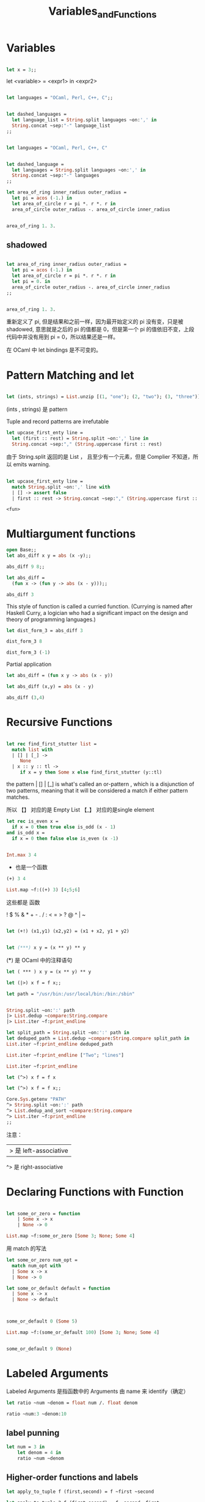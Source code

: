 #+TITLE: Variables_and_Functions

* Variables

#+BEGIN_SRC ocaml

let x = 3;;

#+END_SRC

#+RESULTS:
: 3

let <variable> = <expr1> in <expr2>

#+BEGIN_SRC ocaml

let languages = "OCaml, Perl, C++, C";;

#+END_SRC

#+RESULTS:
: OCaml, Perl, C++, C


#+BEGIN_SRC ocaml

let dashed_languages = 
  let language_list = String.split languages ~on:',' in
  String.concat ~sep:"-" language_list
;;

#+END_SRC

#+RESULTS:
: "OCaml- Perl- C++- C"


#+BEGIN_SRC ocaml

let languages = "OCaml, Perl, C++, C"

#+END_SRC

#+RESULTS:
: OCaml, Perl, C++, C

#+BEGIN_SRC ocaml

let dashed_language =
  let languages = String.split languages ~on:',' in 
  String.concat ~sep:"-" languages
;;

#+END_SRC

#+RESULTS:
: "OCaml- Perl- C++- C"

#+BEGIN_SRC ocaml
let area_of_ring inner_radius outer_radius = 
  let pi = acos (-1.) in 
  let area_of_circle r = pi *. r *. r in 
  area_of_circle outer_radius -. area_of_circle inner_radius

#+END_SRC

#+RESULTS:
: <fun>

#+BEGIN_SRC ocaml

area_of_ring 1. 3.

#+END_SRC

#+RESULTS:
: 25.132741228718345

** shadowed

#+BEGIN_SRC ocaml

let area_of_ring inner_radius outer_radius =
  let pi = acos (-1.) in 
  let area_of_circle r = pi *. r *. r in 
  let pi = 0. in 
  area_of_circle outer_radius -. area_of_circle inner_radius
;;

#+END_SRC

#+RESULTS:
: <fun>

#+BEGIN_SRC ocaml

area_of_ring 1. 3.

#+END_SRC

#+RESULTS:
: 25.132741228718345

重新定义了 pi, 但是结果和之前一样，因为最开始定义的 pi 没有变，只是被 shadowed,
意思就是之后的 pi 的值都是 0，但是第一个 pi 的值依旧不变，上段代码中并没有用到
pi = 0，所以结果还是一样。

在 OCaml 中 let bindings 是不可变的。

* Pattern Matching and let

#+BEGIN_SRC ocaml

let (ints, strings) = List.unzip [(1, "one"); (2, "two"); (3, "three")];;

#+END_SRC

#+RESULTS:
| one | two | three |

(ints , strings) 是 pattern

Tuple and record patterns are irrefutable

#+BEGIN_SRC ocaml
let upcase_first_enty line = 
  let (first :: rest) = String.split ~on:',' line in 
  String.concat ~sep:"," (String.uppercase first :: rest)

#+END_SRC

#+RESULTS:
: <fun>

由于 String.split 返回的是 List ， 且至少有一个元素，但是 Complier 不知道，所以
 emits warning.
 
 #+BEGIN_SRC ocaml

 let upcase_first_enty line =
   match String.split ~on:',' line with
   | [] -> assert false 
   | first :: rest -> String.concat ~sep:"," (String.uppercase first :: rest)

 #+END_SRC

 #+RESULTS:
 : <fun>

 
 
* COMMENT Functions

Anonymous Functions 匿名函数

#+BEGIN_SRC ocaml
open Core
#+END_SRC

#+RESULTS:

#+BEGIN_SRC ocaml

(fun x -> x + 1);;

#+END_SRC

#+RESULTS:
: <fun>

#+BEGIN_SRC ocaml

(fun x -> x + 1) 7;;

#+END_SRC

#+RESULTS:
: 8

#+BEGIN_SRC ocaml
List.map ~f:(fun x -> x + 1) [1;2;9];;

#+END_SRC

#+RESULTS:
: <abstr>

stuff them to a data structure

#+BEGIN_SRC ocaml
let increments = [(fun x -> x + 1); (fun x -> x + 2)];;

#+END_SRC

#+RESULTS:
| <fun> | <fun> |

#+BEGIN_SRC ocaml

List.map ~f:(fun g -> g 5) increments;;
#+END_SRC

#+RESULTS:
| 6 | 7 |

(fun g -> g 5)

这个函数里的 Arguments 也是一个函数 即高阶函数。

#+BEGIN_SRC ocaml
let pluson = (fun x -> x + 1)
#+END_SRC

#+RESULTS:
: <fun>

#+BEGIN_SRC ocaml
pluson 3

#+END_SRC

#+RESULTS:
: 4


#+BEGIN_SRC ocaml

let plusone x = x + 1;

#+END_SRC

#+RESULTS:
: <fun>

** let and fun

#+BEGIN_SRC ocaml
(fun x -> x + 1) 7;;
#+END_SRC

#+RESULTS:
: 8

#+BEGIN_SRC ocaml
let x = 7 in x + 1
#+END_SRC

#+RESULTS:
: 8


* Multiargument functions

#+BEGIN_SRC ocaml
open Base;;
let abs_diff x y = abs (x -y);;

#+END_SRC

#+RESULTS:
: <fun>

#+BEGIN_SRC ocaml
abs_diff 9 8;;
#+End_src

#+RESULTS:
: 1

#+BEGIN_SRC ocaml
let abs_diff =
  (fun x -> (fun y -> abs (x - y)));;

#+END_SRC

#+RESULTS:
: <fun>

#+BEGIN_SRC ocaml
abs_diff 3
#+END_SRC

#+RESULTS:
: <fun>

This style of function is called a curried function. (Currying is named after
Haskell Curry, a logician who had a significant impact on the design and theory 
of programming languages.) 

#+BEGIN_SRC ocaml
let dist_form_3 = abs_diff 3

#+END_SRC

#+RESULTS:
: <fun>

#+BEGIN_SRC ocaml
dist_form_3 8
#+END_SRC

#+RESULTS:
: 5

#+BEGIN_SRC ocaml
dist_form_3 (-1)
#+END_SRC

#+RESULTS:
: 4

Partial application

#+BEGIN_SRC ocaml
let abs_diff = (fun x y -> abs (x - y))
#+END_SRC

#+RESULTS:
: <fun>

#+BEGIN_SRC ocaml
let abs_diff (x,y) = abs (x - y)
#+END_SRC

#+RESULTS:
: <fun>

#+BEGIN_SRC ocaml
abs_diff (3,4)
#+END_SRC

#+RESULTS:
: 1

* Recursive Functions

#+BEGIN_SRC ocaml

let rec find_first_stutter list = 
  match list with
  | [] | [_] ->
     None
  | x :: y :: tl ->
     if x = y then Some x else find_first_stutter (y::tl)

#+END_SRC

#+RESULTS:
: <fun>

the pattern  | [] | [_] is what's called an or-pattern , which is a disjunction
of two patterns, meaning that it will be considered a match if either pattern
matches.

所以 【】 对应的是 Empty List  【_】 对应的是single element

#+BEGIN_SRC ocaml
let rec is_even x = 
  if x = 0 then true else is_odd (x - 1)
and is_odd x = 
  if x = 0 then false else is_even (x -1)

#+END_SRC

#+RESULTS:
: <fun>


#+BEGIN_SRC ocaml

Int.max 3 4

#+END_SRC

#+RESULTS:
: 4

+ 也是一个函数
 
#+BEGIN_SRC ocaml
(+) 3 4

#+END_SRC

#+RESULTS:
: 7

#+BEGIN_SRC ocaml
List.map ~f:((+) 3) [4;5;6]
#+END_SRC

#+RESULTS:
| 7 | 8 | 9 |

这些都是 函数

! $ % & * + - . / : < = > ? @ ^ | ~

#+BEGIN_SRC ocaml

let (+!) (x1,y1) (x2,y2) = (x1 + x2, y1 + y2)

#+END_SRC

#+RESULTS:
: val ( +! ) :
:   Base__Int.t * Base__Int.t ->
:   Base__Int.t * Base__Int.t -> Base__Int.t * Base__Int.t = <fun>

#+BEGIN_SRC ocaml

let (***) x y = (x ** y) ** y

#+END_SRC

#+RESULTS:
: Characters 18-19:
:   let (***) x y = (x ** y) ** y;;
:                    ^
: Error: This expression has type Base__Int.t -> Base__Int.t
:        but an expression was expected of type Base__Int.t = int

(***) 是 OCaml 中的注释语句

#+BEGIN_SRC ocaml
let ( *** ) x y = (x ** y) ** y

#+END_SRC

#+RESULTS:
: <fun>


#+BEGIN_SRC ocaml
let (|>) x f = f x;;

#+END_SRC

#+RESULTS:
: <fun>

#+BEGIN_SRC ocaml
let path = "/usr/bin:/usr/local/bin:/bin:/sbin"

#+END_SRC

#+RESULTS:
: /usr/bin:/usr/local/bin:/bin:/sbin

#+BEGIN_SRC ocaml

String.split ~on:':' path
|> List.dedup ~compare:String.compare
|> List.iter ~f:print_endline

#+END_SRC

#+RESULTS:
: ()

#+BEGIN_SRC ocaml
let split_path = String.split ~on:':' path in 
let deduped_path = List.dedup ~compare:String.compare split_path in 
List.iter ~f:print_endline deduped_path

#+END_SRC

#+RESULTS:
: ()

#+BEGIN_SRC ocaml
List.iter ~f:print_endline ["Two"; "lines"]

#+END_SRC

#+RESULTS:
: ()


#+BEGIN_SRC ocaml
List.iter ~f:print_endline
#+END_SRC

#+RESULTS:
: <fun>

#+BEGIN_SRC ocaml
let (^>) x f = f x
#+END_SRC

#+RESULTS:
: <fun>

#+BEGIN_SRC ocaml
let (^>) x f = f x;;

Core.Sys.getenv "PATH"
^> String.split ~on:':' path
^> List.dedup_and_sort ~compare:String.compare
^> List.iter ~f:print_endline
;;
#+END_SRC

#+RESULTS:
: Characters 103-129:
:   ^> List.iter ~f:print_endline
:      ^^^^^^^^^^^^^^^^^^^^^^^^^^
: Error: This expression has type Base.string Base.List.t -> unit
:        but an expression was expected of type
:          (Base.String.t Base.List.t -> Base.String.t Base.List.t) -> 'a
:        Type Base.string Base.List.t = Base.string list
:        is not compatible with type
:          Base.String.t Base.List.t -> Base.String.t Base.List.t

注意：
|> 是 left-associative
^> 是 right-associative


* Declaring Functions with Function

#+BEGIN_SRC ocaml

let some_or_zero = function
    | Some x -> x
    | None -> 0

#+END_SRC

#+RESULTS:
: <fun>

#+BEGIN_SRC ocaml
List.map ~f:some_or_zero [Some 3; None; Some 4]
#+END_SRC

#+RESULTS:
| 3 | 0 | 4 |

用 match 的写法

#+BEGIN_SRC ocaml
let some_or_zero num_opt = 
  match num_opt with
  | Some x -> x
  | None -> 0
#+END_SRC

#+RESULTS:
: <fun>


#+BEGIN_SRC ocaml
let some_or_default default = function
  | Some x -> x
  | None -> default
              
              

#+END_SRC

#+RESULTS:
: <fun>


#+BEGIN_SRC ocaml
some_or_default 0 (Some 5)
#+END_SRC

#+RESULTS:
: 5

#+BEGIN_SRC ocaml
List.map ~f:(some_or_default 100) [Some 3; None; Some 4]
#+END_SRC

#+RESULTS:
| 3 | 100 | 4 |

#+BEGIN_SRC ocaml

some_or_default 9 (None)
#+END_SRC

#+RESULTS:
: 9

* Labeled Arguments

Labeled Arguments 是指函数中的 Arguments 由 name 来 identify（确定）

#+BEGIN_SRC ocaml
let ratio ~num ~denom = float num /. float denom

#+END_SRC

#+RESULTS:
: <fun>

#+BEGIN_SRC ocaml
ratio ~num:3 ~denom:10
#+END_SRC

#+RESULTS:
: 0.3

** label punning

#+BEGIN_SRC ocaml
let num = 3 in
    let denom = 4 in 
    ratio ~num ~denom
#+END_SRC

#+RESULTS:
: 0.75


** Higher-order functions and labels

#+BEGIN_SRC ocaml
let apply_to_tuple f (first,second) = f ~first ~second
#+END_SRC

#+RESULTS:
: <fun>

#+BEGIN_SRC ocaml
let apply_to_tuple_2 f (first,second) = f ~second ~first
#+END_SRC

#+RESULTS:
: <fun>


#+BEGIN_SRC ocaml
let divide ~first ~second = first / second
#+END_SRC

#+RESULTS:
: <fun>

#+BEGIN_SRC ocaml
apply_to_tuple_2 divide (3,4)
#+END_SRC

#+RESULTS:
: Characters 17-23:
:   apply_to_tuple_2 divide (3,4);;
:                    ^^^^^^
: Error: This expression has type
:          first:Base__Int.t -> second:Base__Int.t -> Base__Int.t
:        but an expression was expected of type second:'a -> first:'b -> 'c

#+BEGIN_SRC ocaml
let apply_to_tuple f (first, second) = f ~first ~second
#+END_SRC

#+RESULTS:
: <fun>

#+BEGIN_SRC ocaml
apply_to_tuple divide (3, 4)
#+END_SRC

#+RESULTS:
: 0


* Optional Arguments


#+BEGIN_SRC ocaml
let concat ?sep x y =
  let sep = match sep with None -> "" | Some x -> x in
  x ^ sep ^ y
#+END_SRC

#+RESULTS:
: val concat :
:   ?sep:Base.String.t -> Base.String.t -> Base.String.t -> Base.String.t =
:   <fun>

#+BEGIN_SRC ocaml
concat "foo" "bar"
#+END_SRC

#+RESULTS:
: "foobar"

#+BEGIN_SRC ocaml
concat ~sep:":" "foo" "bar"
#+END_SRC

#+RESULTS:
: "foo:bar"


什么时候使用 Optional Arguments， 因为 Optional Arguments 有时很容易混淆。当有的
函数很少用的时候，就不要使用 Optional Arguments。

** Explicit passing of an  optional argument

#+BEGIN_SRC ocaml
concat ~sep:":" "foo" "bar"
#+END_SRC

#+RESULTS:
: "foo:bar"

#+BEGIN_SRC ocaml
concat ?sep:(Some ":") "foo" "bar"
#+END_SRC

#+RESULTS:
: "foo:bar"

#+BEGIN_SRC ocaml
concat ?sep:None "foo" "bar"
#+END_SRC

#+RESULTS:
: "foobar"

#+BEGIN_SRC ocaml
let uppercase_concat ?(sep="") a b = concat ~sep (String.uppercase a) b
#+END_SRC

#+RESULTS:
: val uppercase_concat :
:   ?sep:Base.String.t -> Base.String.t -> Base.String.t -> Base.String.t =
:   <fun>

#+BEGIN_SRC ocaml
uppercase_concat "foo" "bar"
#+END_SRC

#+RESULTS:
: "FOObar"

#+BEGIN_SRC ocaml
uppercase_concat "foo" "bar" ~sep:":"
#+END_SRC

#+RESULTS:
: "FOO:bar"

#+BEGIN_SRC ocaml
let uppercase_concat ?sep a b = concat ?sep (String.uppercase a) b
#+END_SRC

#+RESULTS:
: val uppercase_concat :
:   ?sep:Base.String.t -> Base.String.t -> Base.String.t -> Base.String.t =
:   <fun>

** Inference of labeled and optional argument

#+BEGIN_SRC ocaml 
let numeric_deriv ~delta ~x ~y ~f =
  let x' = x +. delta in 
  let y' = y +. delta in 
  let base = f ~x ~y in 
  let dx = (f ~x:x' ~y -. base) /. delta in 
  let dy = (f ~x ~y:y' -. base) /. delta in 
  (dx, dy)

#+END_SRC

#+RESULTS:
: val numeric_deriv :
:   delta:Base__Float.t ->
:   x:Base__Float.t ->
:   y:Base__Float.t ->
:   f:(x:Base__Float.t -> y:Base__Float.t -> Base__Float.t) ->
:   Base__Float.t * Base__Float.t = <fun>


#+BEGIN_SRC ocaml

#+END_SRC


** Optional arguments and partial application

#+BEGIN_SRC ocaml 
let colon_conat = concat ~sep:":"

#+END_SRC

#+RESULTS:
: <fun>

#+BEGIN_SRC ocaml 
colon_conat "a" "b"
#+END_SRC

#+RESULTS:
: "a:b"

#+BEGIN_SRC ocaml
let prepend_pound = concat "# "

#+END_SRC

#+RESULTS:
: <fun>

#+BEGIN_SRC ocaml
prepend_pound "a BASH comment"

#+END_SRC

#+RESULTS:
: "#a BASH comment"

#+BEGIN_SRC ocaml
prepend_pound "a BASH comment" ~sep:":"

#+END_SRC

#+RESULTS:
: Characters 0-13:
:   prepend_pound "a BASH comment" ~sep:":";;
:   ^^^^^^^^^^^^^
: Error: This function has type Base.String.t -> Base.String.t
:        It is applied to too many arguments; maybe you forgot a `;'.

#+BEGIN_SRC ocaml
(* previous concat function*)
let concat ?sep x y =
  let sep = match sep with None -> "" | Some x -> x in
  x ^ sep ^ y

#+END_SRC

#+BEGIN_SRC ocaml
let concat x ?(sep="") y = x ^ sep ^ y

#+END_SRC

#+RESULTS:
: val concat :
:   Base.String.t -> ?sep:Base.String.t -> Base.String.t -> Base.String.t =
:   <fun>

#+BEGIN_SRC ocaml

prepend_pound "a BASH comment" ~sep:"--- "


#+END_SRC

#+RESULTS:
: Characters 1-14:
:   prepend_pound "a BASH comment" ~sep:"--- ";;
:   ^^^^^^^^^^^^^
: Error: This function has type Base.String.t -> Base.String.t
:        It is applied to too many arguments; maybe you forgot a `;'.
